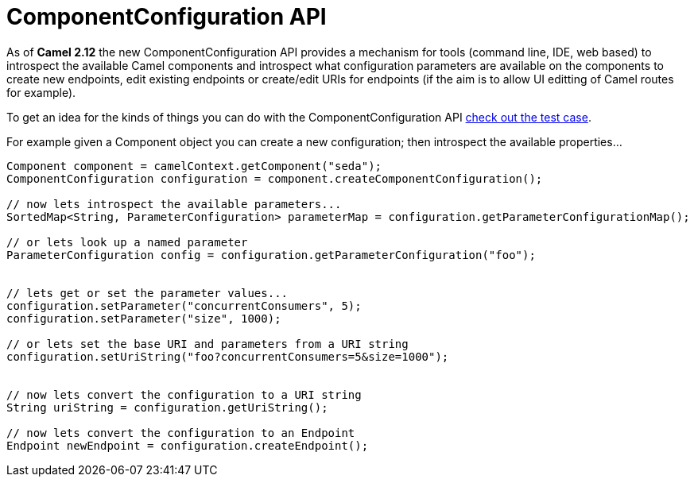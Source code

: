 [[ComponentConfiguration-ComponentConfigurationAPI]]
= ComponentConfiguration API

As of *Camel 2.12* the new ComponentConfiguration API provides a
mechanism for tools (command line, IDE, web based) to introspect the
available Camel components and introspect what configuration parameters
are available on the components to create new endpoints, edit existing
endpoints or create/edit URIs for endpoints (if the aim is to allow UI
editting of Camel routes for example).

To get an idea for the kinds of things you can do with the
ComponentConfiguration API
https://github.com/apache/camel/blob/master/camel-core/src/test/java/org/apache/camel/impl/ComponentConfigurationTest.java#L72[check
out the test case].

For example given a Component object you can create a new configuration;
then introspect the available properties...

[source,java]
------------------------------------------------------------------------------------------------------
Component component = camelContext.getComponent("seda");
ComponentConfiguration configuration = component.createComponentConfiguration();

// now lets introspect the available parameters...
SortedMap<String, ParameterConfiguration> parameterMap = configuration.getParameterConfigurationMap();

// or lets look up a named parameter
ParameterConfiguration config = configuration.getParameterConfiguration("foo");


// lets get or set the parameter values...
configuration.setParameter("concurrentConsumers", 5);
configuration.setParameter("size", 1000);

// or lets set the base URI and parameters from a URI string
configuration.setUriString("foo?concurrentConsumers=5&size=1000");


// now lets convert the configuration to a URI string
String uriString = configuration.getUriString();

// now lets convert the configuration to an Endpoint
Endpoint newEndpoint = configuration.createEndpoint();
------------------------------------------------------------------------------------------------------
